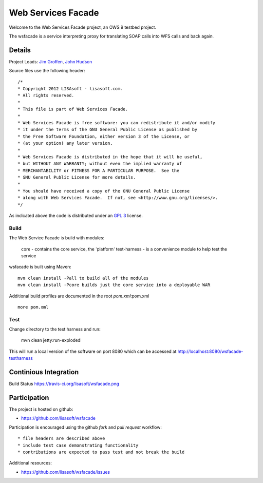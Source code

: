 ###################
Web Services Facade
###################

Welcome to the Web Services Facade project, an OWS 9 testbed project.

The wsfacade is a service interpreting proxy for translating SOAP calls into WFS calls and back again.

Details
=======

Project Leads: `Jim Groffen <https://github.com/jgroffen>`_, `John Hudson <https://github.com/jhudson>`_

Source files use the following header::
   
 /*
 * Copyright 2012 LISAsoft - lisasoft.com. 
 * All rights reserved.
 *
 * This file is part of Web Services Facade.
 *
 * Web Services Facade is free software: you can redistribute it and/or modify
 * it under the terms of the GNU General Public License as published by
 * the Free Software Foundation, either version 3 of the License, or
 * (at your option) any later version.
 *
 * Web Services Facade is distributed in the hope that it will be useful,
 * but WITHOUT ANY WARRANTY; without even the implied warranty of
 * MERCHANTABILITY or FITNESS FOR A PARTICULAR PURPOSE.  See the
 * GNU General Public License for more details.
 *
 * You should have received a copy of the GNU General Public License
 * along with Web Services Facade.  If not, see <http://www.gnu.org/licenses/>.
 */ 
 
As indicated above the code is distributed under an `GPL 3 <https://github.com/lisasoft/wsfacade/blob/master/LICENSE>`_ license.

Build
-----

The Web Service Facade is build with modules:

 core - contains the core service, the 'platform'
 test-harness - is a convenience module to help test the service 

wsfacade is built using Maven::
  
  mvn clean install -Pall to build all of the modules
  mvn clean install -Pcore builds just the core service into a deployable WAR

Additional build profiles are documented in the root `pom.xml`:pom.xml ::
  
  more pom.xml

Test
----

Change directory to the test harness and run:

 mvn clean jetty:run-exploded
 
This will run a local version of the software on port 8080 which can be accessed at http://localhost:8080/wsfacade-testharness

Continious Integration
======================

Build Status https://travis-ci.org/lisasoft/wsfacade.png

Participation
=============

The project is hosted on github:

* https://github.com/lisasoft/wsfacade

Participation is encouraged using the github *fork* and *pull request* workflow::

* file headers are described above
* include test case demonstrating functionality
* contributions are expected to pass test and not break the build

Additional resources:

* https://github.com/lisasoft/wsfacade/issues